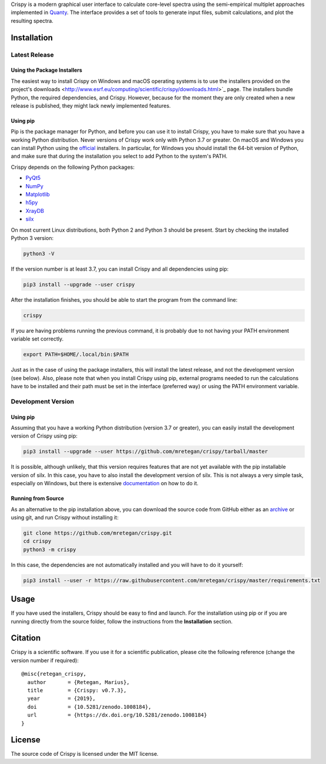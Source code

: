 Crispy is a modern graphical user interface to calculate core-level spectra using the semi-empirical multiplet approaches implemented in `Quanty <http://quanty.org>`_. The interface provides a set of tools to generate input files, submit calculations, and plot the resulting spectra.

|release| |downloads| |DOI| |license|

.. |downloads| image:: https://img.shields.io/github/downloads/mretegan/crispy/total.svg
    :target: https://github.com/mretegan/crispy/releases

.. |release| image::  https://img.shields.io/github/release/mretegan/crispy.svg
    :target: https://github.com/mretegan/crispy/releases

.. |DOI| image:: https://zenodo.org/badge/doi/10.5281/zenodo.1008184.svg
    :target: https://dx.doi.org/10.5281/zenodo.1008184

.. |license| image:: https://img.shields.io/github/license/mretegan/crispy.svg
    :target: https://github.com/mretegan/crispy/blob/master/LICENSE.txt

.. first-marker

.. image:: docs/assets/main_window.png

.. second-marker

Installation
============

Latest Release
--------------

Using the Package Installers
****************************
The easiest way to install Crispy on Windows and macOS operating systems is to use the installers provided on the project's downloads <http://www.esrf.eu/computing/scientific/crispy/downloads.html>`_ page. The installers bundle Python, the required dependencies, and Crispy. However, because for the moment they are only created when a new release is published, they might lack newly implemented features.

Using pip
*********
Pip is the package manager for Python, and before you can use it to install Crispy, you have to make sure that you have a working Python distribution. Never versions of Crispy work only with Python 3.7 or greater. On macOS and Windows you can install Python using the `official <https://www.python.org/downloads>`_ installers. In particular, for Windows you should install the 64-bit version of Python, and make sure that during the installation you select to add Python to the system's PATH.

Crispy depends on the following Python packages:

* `PyQt5 <https://riverbankcomputing.com/software/pyqt/intro>`_
* `NumPy <http://numpy.org>`_
* `Matplotlib <http://matplotlib.org>`_
* `h5py <https://www.h5py.org>`_
* `XrayDB <https://github.com/xraypy/XrayDB>`_
* `silx <http://www.silx.org>`_

On most current Linux distributions, both Python 2 and Python 3 should be present. Start by checking the installed Python 3 version:

.. code:: sh

    python3 -V

If the version number is at least 3.7, you can install Crispy and all dependencies using pip:

.. code:: sh

    pip3 install --upgrade --user crispy

After the installation finishes, you should be able to start the program from the command line:

.. code:: sh

    crispy

If you are having problems running the previous command, it is probably due to not having your PATH environment variable set correctly.

.. code:: sh

    export PATH=$HOME/.local/bin:$PATH

Just as in the case of using the package installers, this will install the latest release, and not the development version (see below). Also, please note that when you install Crispy using pip, external programs needed to run the calculations have to be installed and their path must be set in the interface (preferred way) or using the PATH environment variable.

Development Version
-------------------

Using pip
*********
Assuming that you have a working Python distribution (version 3.7 or greater), you can easily install the development version of Crispy using pip:

.. code:: sh

    pip3 install --upgrade --user https://github.com/mretegan/crispy/tarball/master

It is possible, although unlikely, that this version requires features that are not yet available with the pip installable version of silx. In this case, you have to also install the development version of silx. This is not always a very simple task, especially on Windows, but there is extensive `documentation <http://www.silx.org/doc/silx/latest>`_ on how to do it.

Running from Source
*******************
As an alternative to the pip installation above, you can download the source code from GitHub either as an `archive <https://github.com/mretegan/crispy/archive/master.zip>`_ or using git, and run Crispy without installing it:

.. code:: sh

    git clone https://github.com/mretegan/crispy.git
    cd crispy
    python3 -m crispy

In this case, the dependencies are not automatically installed and you will have to do it yourself:

.. code:: sh

    pip3 install --user -r https://raw.githubusercontent.com/mretegan/crispy/master/requirements.txt

.. third-marker

Usage
=====

.. forth-marker

If you have used the installers, Crispy should be easy to find and launch. For the installation using pip or if you are running directly from the source folder, follow the instructions from the **Installation** section.

.. fifth-marker

Citation
========
Crispy is a scientific software. If you use it for a scientific publication, please cite the following reference (change the version number if required)::

    @misc{retegan_crispy,
      author       = {Retegan, Marius},
      title        = {Crispy: v0.7.3},
      year         = {2019},
      doi          = {10.5281/zenodo.1008184},
      url          = {https://dx.doi.org/10.5281/zenodo.1008184}
    }

.. sixth-marker

License
=======
The source code of Crispy is licensed under the MIT license.
